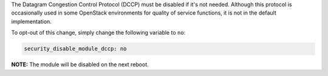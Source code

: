The Datagram Congestion Control Protocol (DCCP) must be disabled if it's not
needed. Although this protocol is occasionally used in some OpenStack
environments for quality of service functions, it is not in the default
implementation.

To opt-out of this change, simply change the following variable to ``no``:

.. code-block:: yaml

    security_disable_module_dccp: no

**NOTE:** The module will be disabled on the next reboot.
